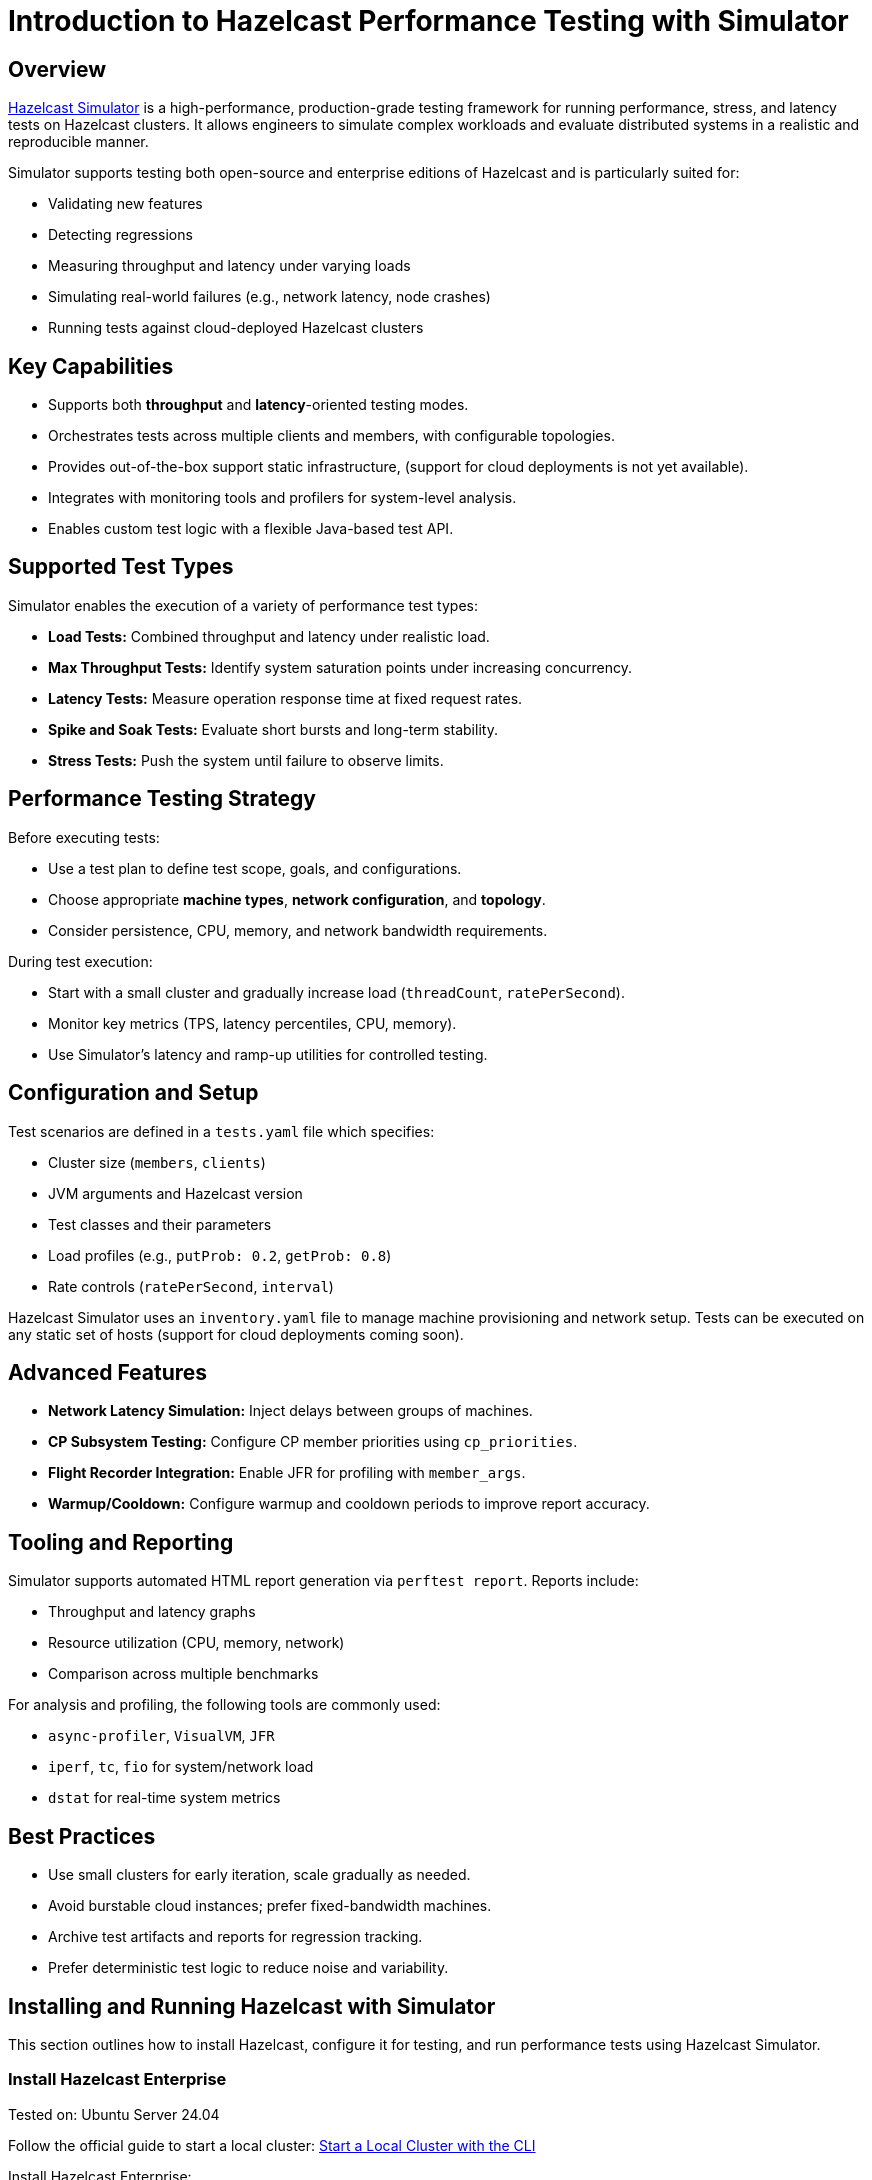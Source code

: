 = Introduction to Hazelcast Performance Testing with Simulator

== Overview

https://github.com/hazelcast/hazelcast-simulator[Hazelcast Simulator]
 is a high-performance, production-grade testing framework for running performance, stress, and latency tests on Hazelcast clusters. It allows engineers to simulate complex workloads and evaluate distributed systems in a realistic and reproducible manner.

Simulator supports testing both open-source and enterprise editions of Hazelcast and is particularly suited for:

- Validating new features
- Detecting regressions
- Measuring throughput and latency under varying loads
- Simulating real-world failures (e.g., network latency, node crashes)
- Running tests against cloud-deployed Hazelcast clusters

== Key Capabilities

- Supports both *throughput* and *latency*-oriented testing modes.
- Orchestrates tests across multiple clients and members, with configurable topologies.
- Provides out-of-the-box support static infrastructure, (support for cloud deployments is not yet available).
- Integrates with monitoring tools and profilers for system-level analysis.
- Enables custom test logic with a flexible Java-based test API.

== Supported Test Types

Simulator enables the execution of a variety of performance test types:

- *Load Tests:* Combined throughput and latency under realistic load.
- *Max Throughput Tests:* Identify system saturation points under increasing concurrency.
- *Latency Tests:* Measure operation response time at fixed request rates.
- *Spike and Soak Tests:* Evaluate short bursts and long-term stability.
- *Stress Tests:* Push the system until failure to observe limits.

== Performance Testing Strategy

Before executing tests:

- Use a test plan to define test scope, goals, and configurations.
- Choose appropriate *machine types*, *network configuration*, and *topology*.
- Consider persistence, CPU, memory, and network bandwidth requirements.

During test execution:

- Start with a small cluster and gradually increase load (`threadCount`, `ratePerSecond`).
- Monitor key metrics (TPS, latency percentiles, CPU, memory).
- Use Simulator’s latency and ramp-up utilities for controlled testing.

== Configuration and Setup

Test scenarios are defined in a `tests.yaml` file which specifies:

- Cluster size (`members`, `clients`)
- JVM arguments and Hazelcast version
- Test classes and their parameters
- Load profiles (e.g., `putProb: 0.2`, `getProb: 0.8`)
- Rate controls (`ratePerSecond`, `interval`)

Hazelcast Simulator uses an `inventory.yaml` file to manage machine provisioning and network setup. Tests can be executed on any static set of hosts (support for cloud deployments coming soon).

== Advanced Features

- **Network Latency Simulation:** Inject delays between groups of machines.
- **CP Subsystem Testing:** Configure CP member priorities using `cp_priorities`.
- **Flight Recorder Integration:** Enable JFR for profiling with `member_args`.
- **Warmup/Cooldown:** Configure warmup and cooldown periods to improve report accuracy.

== Tooling and Reporting

Simulator supports automated HTML report generation via `perftest report`. Reports include:

- Throughput and latency graphs
- Resource utilization (CPU, memory, network)
- Comparison across multiple benchmarks

For analysis and profiling, the following tools are commonly used:

- `async-profiler`, `VisualVM`, `JFR`
- `iperf`, `tc`, `fio` for system/network load
- `dstat` for real-time system metrics

== Best Practices

- Use small clusters for early iteration, scale gradually as needed.
- Avoid burstable cloud instances; prefer fixed-bandwidth machines.
- Archive test artifacts and reports for regression tracking.
- Prefer deterministic test logic to reduce noise and variability.

== Installing and Running Hazelcast with Simulator

This section outlines how to install Hazelcast, configure it for testing, and run performance tests using Hazelcast Simulator.

=== Install Hazelcast Enterprise

Tested on: Ubuntu Server 24.04

Follow the official guide to start a local cluster:
xref:https://docs.hazelcast.com/tutorials/cli-local-cluster[Start a Local Cluster with the CLI]

Install Hazelcast Enterprise:

[source,shell]
----
sudo apt update && sudo apt install hazelcast-enterprise=5.5.6
----

Apply the license key as described in:
xref:https://docs.hazelcast.com/hazelcast/latest/licensing/manage-license[Managing Enterprise Edition License Keys]

Edit `/usr/lib/hazelcast/config/hazelcast.xml`:

[source,xml]
----
<hazelcast>
  <license-key>YOUR_LICENSE_KEY</license-key>
  ...
</hazelcast>
----

Verify installation:

[source,shell]
----
which hz
hz start
----

(Press `CTRL+C` to stop the node.)

=== Configuration

Hazelcast configuration directory: `/usr/lib/hazelcast/config`

Adjust `jvm.options`:

[source]
----
-XX:+UseZGC
-Xms4g
-Xmx4g
----

Update `hazelcast.xml`:

[source,xml]
----
<property name="hazelcast.socket.bind.any">true</property>
----

=== Test with CLI Client

On a separate host:

1. Unpack `hazelcast-enterprise-5.5.6`.
2. Edit `config/hazelcast-client.xml`:

[source,xml]
----
<cluster-members>
  <address>server_host_ip_address</address>
</cluster-members>
----

3. Run:

[source,shell]
----
bin/hz-cli cluster
----

Expected output:

----
State: ACTIVE
Version: 5.5.6
Size: 1
ADDRESS         UUID
[127.0.0.1]:5701   efd7b55e-...
----

=== Using Simulator for Performance Testing

Hazelcast Simulator can be run via Docker. It organizes performance tests into "projects".

The local directory for projects will be `$HOME/work/simulator-projects`.

==== Create and Access a Project

Create and access a project:

[source,shell]
----
docker run --rm -it \
  -v "$HOME/work/simulator-projects":/simulator/projects \
  -w /simulator/projects \
  --entrypoint bash \
  hazelcast-simulator:latest
----

Create a new project named `test1`:

[source,shell]
----
docker run --rm -it \
  -v "$HOME/work/simulator-projects":/simulator/projects \
  -w /simulator/projects \
  hazelcast-simulator:latest \
  create test1
----

Add the SSH public key to your cluster nodes:

[source,shell]
----
cd test1/
ssh-copy-id -i key.pub root@10.0.0.10
ssh -i key root@10.0.0.10
----

Edit `hazelcast-client.xml` as before to connect to cluster members.

==== Inventory Plan

Create `test1/inventory.yaml`:

[source,yaml]
----
loadgenerators:
  hosts:
    192.168.1.101:
      ansible_ssh_private_key_file: key
      ansible_user: root
      private_ip: 192.168.1.101
----

==== Install Java and Simulator on Remote Hosts

[source,shell]
----
docker run --rm -it \
  -v "$HOME/work/simulator-projects":/simulator/projects \
  -w /simulator/projects \
  --entrypoint inventory \
  hazelcast-simulator:latest \
  install java

docker run --rm -it \
  -v "$HOME/work/simulator-projects":/simulator/projects \
  -w /simulator/projects \
  --entrypoint inventory \
  hazelcast-simulator:latest \
  install simulator
----

=== Basic Test Configuration

Create `test1/tests.yaml` with the following content:

[source,yaml]
----
- name: read_only
  duration: 10s
  repetitions: 1
  clients: 1
  members: 1
  version: maven=5.5.6
  driver: hazelcast-enterprise5
  license_key: <put your license here>
  client_args: >
    -Xms1g
    -Xmx1g
    --add-modules java.se
    --add-exports java.base/jdk.internal.ref=ALL-UNNAMED
    --add-opens java.base/java.lang=ALL-UNNAMED
    --add-opens java.base/sun.nio.ch=ALL-UNNAMED
    --add-opens java.management/sun.management=ALL-UNNAMED
    --add-opens jdk.management/com.sun.management.internal=ALL-UNNAMED
  member_args: >
    -Xms3g
    -Xmx3g
    --add-modules java.se
    --add-exports java.base/jdk.internal.ref=ALL-UNNAMED
    --add-opens java.base/java.lang=ALL-UNNAMED
    --add-opens java.base/sun.nio.ch=ALL-UNNAMED
    --add-opens java.management/sun.management=ALL-UNNAMED
    --add-opens jdk.management/com.sun.management.internal=ALL-UNNAMED
  loadgenerator_hosts: loadgenerators
  node_hosts: nodes
  verify_enabled: False
  performance_monitor_interval_seconds: 1
  warmup_seconds: 0
  cooldown_seconds: 0
  test:
    - class: com.hazelcast.simulator.tests.map.LongByteArrayMapTest
      name: map
      threadCount: 40
      getProb: 1
      putProb: 0
      keyDomain: 1_000_000
      valueCount: 100
      minValueLength: 1_000
      maxValueLength: 1_000
----

=== Running the Test

[source,shell]
----
docker run --rm -it \
  -v "$HOME/work/simulator-projects":/simulator/projects \
  -w /simulator/projects/test1 \
  hazelcast-simulator:latest \
  run tests.yaml
----

You can now inspect the output and generate reports. For further guidance, refer to the full https://github.com/hazelcast/hazelcast-simulator[simulator documentation].
